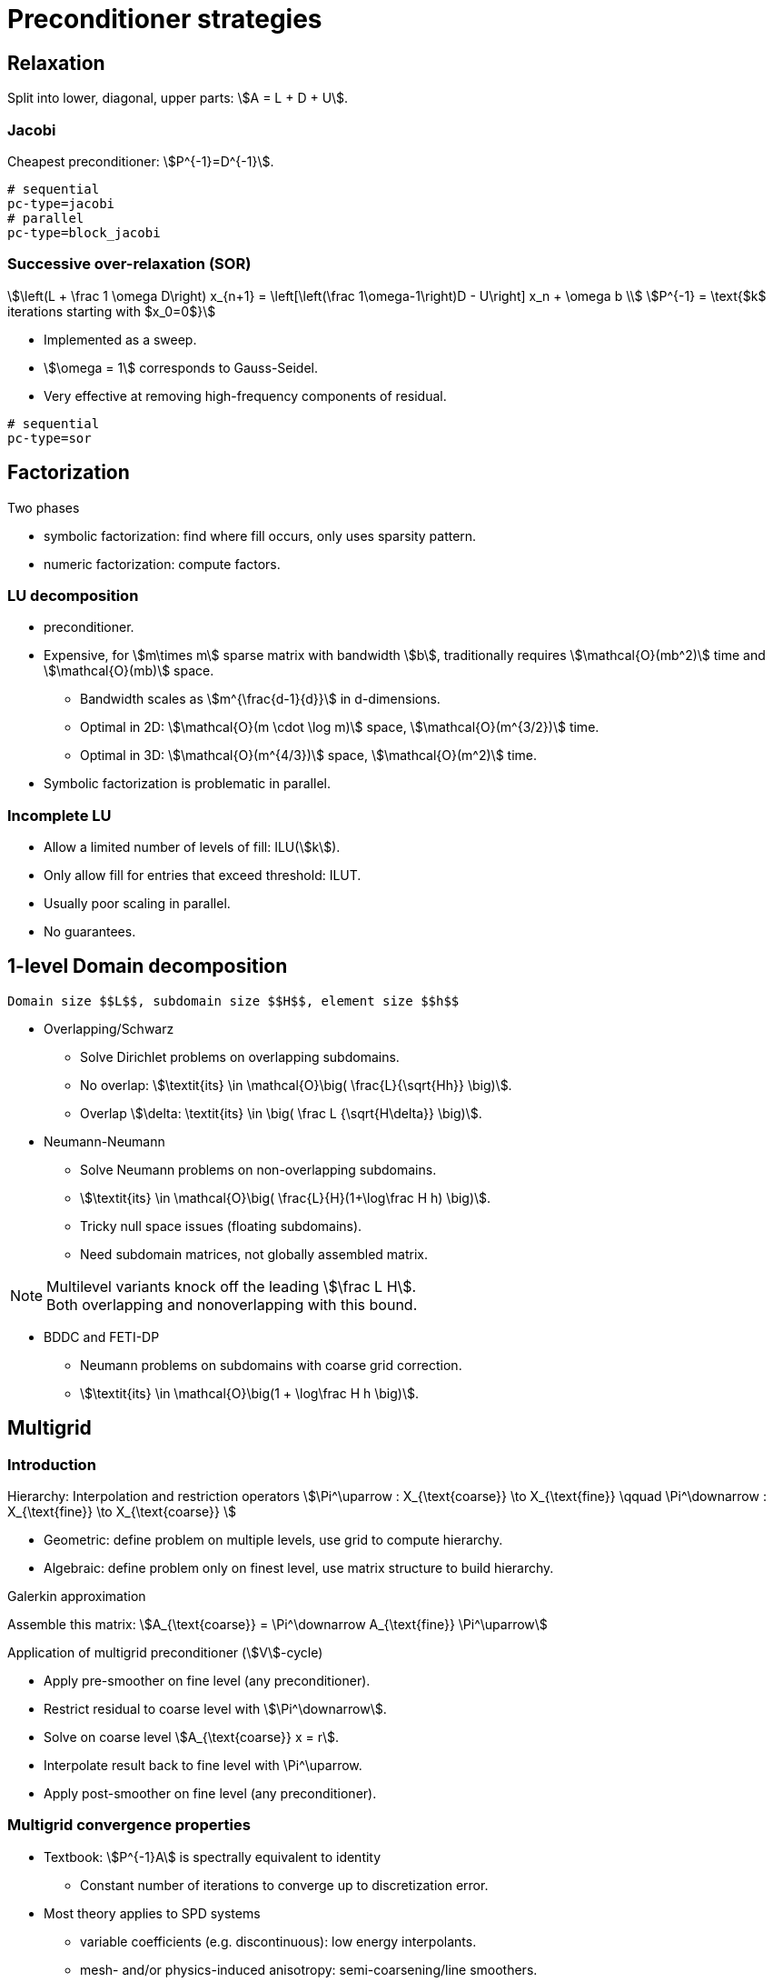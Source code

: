 // -*- mode: adoc -*-

= Preconditioner strategies

== Relaxation

Split into lower, diagonal, upper parts: stem:[A = L + D + U].

=== Jacobi

Cheapest preconditioner: stem:[P^{-1}=D^{-1}].

[source,bash]
----
# sequential
pc-type=jacobi
# parallel
pc-type=block_jacobi
----

=== Successive over-relaxation (SOR)

[stem]
++++
\left(L + \frac 1 \omega D\right) x_{n+1} = \left[\left(\frac 1\omega-1\right)D - U\right] x_n + \omega b \\
P^{-1} = \text{$k$ iterations starting with $x_0=0$}
++++

* Implemented as a sweep.

* stem:[\omega = 1] corresponds to Gauss-Seidel.

* Very effective at removing high-frequency components of residual.

[source,bash]
----
# sequential
pc-type=sor
----

== Factorization

Two phases

   - symbolic factorization: find where fill occurs, only uses
   sparsity pattern.

   - numeric factorization: compute factors.

=== LU decomposition

   - preconditioner.

   - Expensive, for stem:[m\times m] sparse matrix with bandwidth
     stem:[b], traditionally requires stem:[\mathcal{O}(mb^2)] time and
     stem:[\mathcal{O}(mb)] space.

    * Bandwidth scales as stem:[m^{\frac{d-1}{d}}] in $$d$$-dimensions.

    * Optimal in 2D: stem:[\mathcal{O}(m \cdot \log m)] space, stem:[\mathcal{O}(m^{3/2})] time.

    * Optimal in 3D: stem:[\mathcal{O}(m^{4/3})] space, stem:[\mathcal{O}(m^2)] time.

   - Symbolic factorization is problematic in parallel.

=== Incomplete LU

   - Allow a limited number of levels of fill: ILU(stem:[k]).

   - Only allow fill for entries that exceed threshold: ILUT.

   - Usually poor scaling in parallel.

   - No guarantees.

== 1-level Domain decomposition

   Domain size $$L$$, subdomain size $$H$$, element size $$h$$

 * Overlapping/Schwarz

    - Solve Dirichlet problems on overlapping subdomains.

    - No overlap: stem:[\textit{its} \in \mathcal{O}\big( \frac{L}{\sqrt{Hh}} \big)].

    - Overlap stem:[\delta: \textit{its} \in \big( \frac L {\sqrt{H\delta}} \big)].

 * Neumann-Neumann

    - Solve Neumann problems on non-overlapping subdomains.

    - stem:[\textit{its} \in \mathcal{O}\big( \frac{L}{H}(1+\log\frac H h) \big)].

    - Tricky null space issues (floating subdomains).

    - Need subdomain matrices, not globally assembled matrix.

NOTE: Multilevel variants knock off the leading stem:[\frac L H]. +
Both overlapping and nonoverlapping with this bound.

 * BDDC and FETI-DP

     - Neumann problems on subdomains with coarse grid correction.

     - stem:[\textit{its} \in \mathcal{O}\big(1 + \log\frac H h \big)].


== Multigrid

=== Introduction

Hierarchy: Interpolation and restriction operators stem:[\Pi^\uparrow :
X_{\text{coarse}} \to X_{\text{fine}} \qquad \Pi^\downarrow :
X_{\text{fine}} \to X_{\text{coarse}} ]

   - Geometric: define problem on multiple levels, use grid to compute hierarchy.

   - Algebraic: define problem only on finest level, use matrix structure to build hierarchy.

Galerkin approximation

Assemble this matrix: stem:[A_{\text{coarse}} = \Pi^\downarrow A_{\text{fine}} \Pi^\uparrow]

Application of multigrid preconditioner (stem:[V]-cycle)

- Apply pre-smoother on fine level (any preconditioner).

- Restrict residual to coarse level with stem:[\Pi^\downarrow].

- Solve on coarse level stem:[A_{\text{coarse}} x = r].

- Interpolate result back to fine level with $$\Pi^\uparrow$$.

- Apply post-smoother on fine level (any preconditioner).


=== Multigrid convergence properties

- Textbook: stem:[P^{-1}A] is spectrally equivalent to identity

    * Constant number of iterations to converge up to discretization error.

- Most theory applies to SPD systems

    * variable coefficients (e.g. discontinuous): low energy interpolants.

    * mesh- and/or physics-induced anisotropy: semi-coarsening/line smoothers.

    * complex geometry: difficult to have meaningful coarse levels.

- Deeper algorithmic difficulties

    * nonsymmetric (e.g. advection, shallow water, Euler).

    * indefinite (e.g. incompressible flow, Helmholtz).

- Performance considerations

    * Aggressive coarsening is critical in parallel.

    * Most theory uses SOR smoothers, ILU often more robust.

    * Coarsest level usually solved semi-redundantly with direct solver.

- Multilevel Schwarz is essentially the same with different language

    * assume strong smoothers, emphasize aggressive coarsening.
